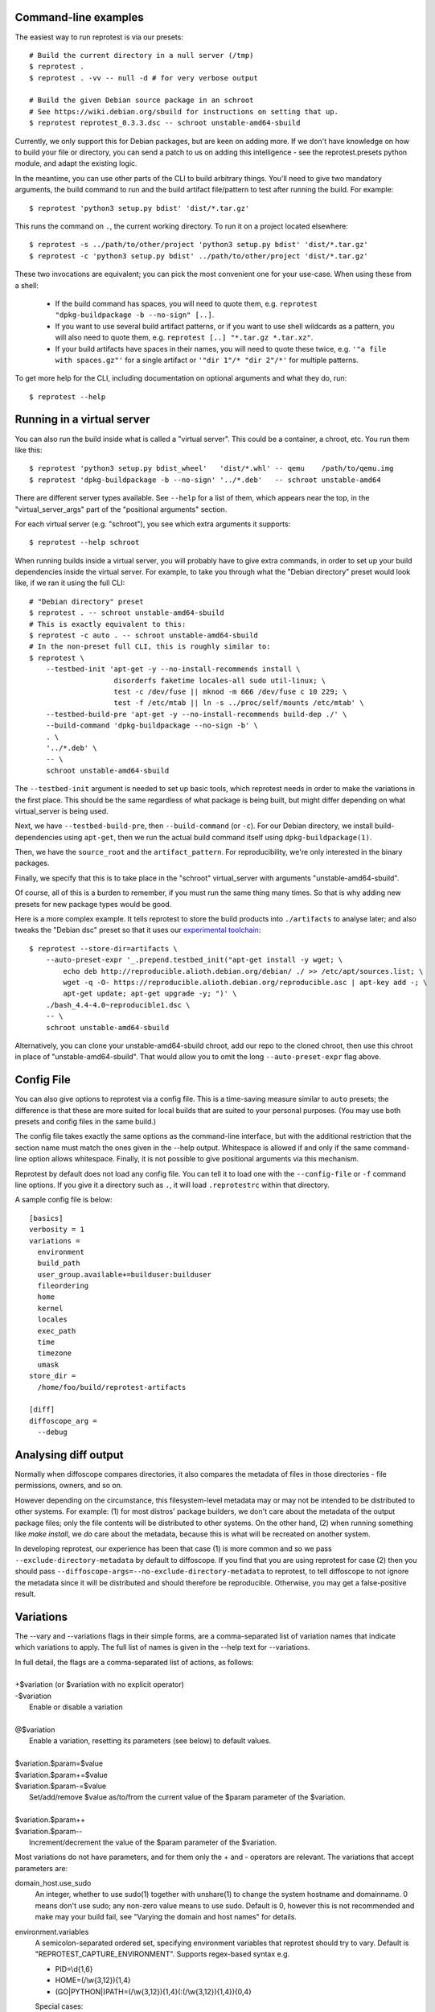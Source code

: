Command-line examples
=====================

The easiest way to run reprotest is via our presets::

    # Build the current directory in a null server (/tmp)
    $ reprotest .
    $ reprotest . -vv -- null -d # for very verbose output

    # Build the given Debian source package in an schroot
    # See https://wiki.debian.org/sbuild for instructions on setting that up.
    $ reprotest reprotest_0.3.3.dsc -- schroot unstable-amd64-sbuild

Currently, we only support this for Debian packages, but are keen on
adding more. If we don't have knowledge on how to build your file or
directory, you can send a patch to us on adding this intelligence - see
the reprotest.presets python module, and adapt the existing logic.

In the meantime, you can use other parts of the CLI to build arbitrary things.
You'll need to give two mandatory arguments, the build command to run and the
build artifact file/pattern to test after running the build. For example::

    $ reprotest 'python3 setup.py bdist' 'dist/*.tar.gz'

This runs the command on ``.``, the current working directory. To run it on a
project located elsewhere::

    $ reprotest -s ../path/to/other/project 'python3 setup.py bdist' 'dist/*.tar.gz'
    $ reprotest -c 'python3 setup.py bdist' ../path/to/other/project 'dist/*.tar.gz'

These two invocations are equivalent; you can pick the most convenient one
for your use-case. When using these from a shell:

  * If the build command has spaces, you will need to quote them, e.g.
    ``reprotest "dpkg-buildpackage -b --no-sign" [..]``.

  * If you want to use several build artifact patterns, or if you want to
    use shell wildcards as a pattern, you will also need to quote them, e.g.
    ``reprotest [..] "*.tar.gz *.tar.xz"``.

  * If your build artifacts have spaces in their names, you will need to
    quote these twice, e.g. ``'"a file with spaces.gz"'`` for a single
    artifact or ``'"dir 1"/* "dir 2"/*'`` for multiple patterns.

To get more help for the CLI, including documentation on optional
arguments and what they do, run::

    $ reprotest --help


Running in a virtual server
===========================

You can also run the build inside what is called a "virtual server".
This could be a container, a chroot, etc. You run them like this::

    $ reprotest 'python3 setup.py bdist_wheel'   'dist/*.whl' -- qemu    /path/to/qemu.img
    $ reprotest 'dpkg-buildpackage -b --no-sign' '../*.deb'   -- schroot unstable-amd64

There are different server types available. See ``--help`` for a list of
them, which appears near the top, in the "virtual\_server\_args" part of
the "positional arguments" section.

For each virtual server (e.g. "schroot"), you see which extra arguments
it supports::

    $ reprotest --help schroot

When running builds inside a virtual server, you will probably have to
give extra commands, in order to set up your build dependencies inside
the virtual server. For example, to take you through what the "Debian
directory" preset would look like, if we ran it using the full CLI::

    # "Debian directory" preset
    $ reprotest . -- schroot unstable-amd64-sbuild
    # This is exactly equivalent to this:
    $ reprotest -c auto . -- schroot unstable-amd64-sbuild
    # In the non-preset full CLI, this is roughly similar to:
    $ reprotest \
        --testbed-init 'apt-get -y --no-install-recommends install \
                        disorderfs faketime locales-all sudo util-linux; \
                        test -c /dev/fuse || mknod -m 666 /dev/fuse c 10 229; \
                        test -f /etc/mtab || ln -s ../proc/self/mounts /etc/mtab' \
        --testbed-build-pre 'apt-get -y --no-install-recommends build-dep ./' \
        --build-command 'dpkg-buildpackage --no-sign -b' \
        . \
        '../*.deb' \
        -- \
        schroot unstable-amd64-sbuild

The ``--testbed-init`` argument is needed to set up basic tools, which
reprotest needs in order to make the variations in the first place. This
should be the same regardless of what package is being built, but might
differ depending on what virtual\_server is being used.

Next, we have ``--testbed-build-pre``, then ``--build-command`` (or ``-c``).
For our Debian directory, we install build-dependencies using ``apt-get``,
then we run the actual build command itself using ``dpkg-buildpackage(1)``.

Then, we have the ``source_root`` and the ``artifact_pattern``. For
reproducibility, we're only interested in the binary packages.

Finally, we specify that this is to take place in the "schroot"
virtual\_server with arguments "unstable-amd64-sbuild".

Of course, all of this is a burden to remember, if you must run the same
thing many times. So that is why adding new presets for new package types
would be good.

Here is a more complex example. It tells reprotest to store the build products
into ``./artifacts`` to analyse later; and also tweaks the "Debian dsc" preset
so that it uses our `experimental toolchain
<https://wiki.debian.org/ReproducibleBuilds/ExperimentalToolchain>`__::

    $ reprotest --store-dir=artifacts \
        --auto-preset-expr '_.prepend.testbed_init("apt-get install -y wget; \
            echo deb http://reproducible.alioth.debian.org/debian/ ./ >> /etc/apt/sources.list; \
            wget -q -O- https://reproducible.alioth.debian.org/reproducible.asc | apt-key add -; \
            apt-get update; apt-get upgrade -y; ")' \
        ./bash_4.4-4.0~reproducible1.dsc \
        -- \
        schroot unstable-amd64-sbuild

Alternatively, you can clone your unstable-amd64-sbuild chroot, add our repo to
the cloned chroot, then use this chroot in place of "unstable-amd64-sbuild".
That would allow you to omit the long ``--auto-preset-expr`` flag above.


Config File
===========

You can also give options to reprotest via a config file. This is a
time-saving measure similar to ``auto`` presets; the difference is that
these are more suited for local builds that are suited to your personal
purposes. (You may use both presets and config files in the same build.)

The config file takes exactly the same options as the command-line interface,
but with the additional restriction that the section name must match the ones
given in the --help output. Whitespace is allowed if and only if the same
command-line option allows whitespace. Finally, it is not possible to give
positional arguments via this mechanism.

Reprotest by default does not load any config file. You can tell it to load one
with the ``--config-file`` or ``-f`` command line options. If you give it a
directory such as ``.``, it will load ``.reprotestrc`` within that directory.

A sample config file is below::

    [basics]
    verbosity = 1
    variations =
      environment
      build_path
      user_group.available+=builduser:builduser
      fileordering
      home
      kernel
      locales
      exec_path
      time
      timezone
      umask
    store_dir =
      /home/foo/build/reprotest-artifacts

    [diff]
    diffoscope_arg =
      --debug


Analysing diff output
=====================

Normally when diffoscope compares directories, it also compares the metadata of
files in those directories - file permissions, owners, and so on.

However depending on the circumstance, this filesystem-level metadata may or
may not be intended to be distributed to other systems. For example: (1) for
most distros' package builders, we don't care about the metadata of the output
package files; only the file contents will be distributed to other systems. On
the other hand, (2) when running something like `make install`, we *do* care
about the metadata, because this is what will be recreated on another system.

In developing reprotest, our experience has been that case (1) is more common
and so we pass ``--exclude-directory-metadata`` by default to diffoscope. If
you find that you are using reprotest for case (2) then you should pass
``--diffoscope-args=--no-exclude-directory-metadata`` to reprotest, to tell
diffoscope to not ignore the metadata since it will be distributed and should
therefore be reproducible. Otherwise, you may get a false-positive result.


Variations
==========

The --vary and --variations flags in their simple forms, are a comma-separated
list of variation names that indicate which variations to apply. The full list
of names is given in the --help text for --variations.

| \
| In full detail, the flags are a comma-separated list of actions, as follows:
|
| +$variation (or $variation with no explicit operator)
| -$variation
|    Enable or disable a variation
|
| @$variation
|    Enable a variation, resetting its parameters (see below) to default values.
|
| $variation.$param=$value
| $variation.$param+=$value
| $variation.$param-=$value
|    Set/add/remove $value as/to/from the current value of the $param parameter
     of the $variation.
|
| $variation.$param++
| $variation.$param--
|    Increment/decrement the value of the $param parameter of the $variation.

Most variations do not have parameters, and for them only the + and - operators
are relevant. The variations that accept parameters are:

domain_host.use_sudo
    An integer, whether to use sudo(1) together with unshare(1) to change the
    system hostname and domainname. 0 means don't use sudo; any non-zero value
    means to use sudo. Default is 0, however this is not recommended and make
    may your build fail, see "Varying the domain and host names" for details.
environment.variables
    A semicolon-separated ordered set, specifying environment variables that
    reprotest should try to vary. Default is "REPROTEST_CAPTURE_ENVIRONMENT".
    Supports regex-based syntax e.g.

    - PID=\\d{1,6}
    - HOME=(/\\w{3,12}){1,4}
    - (GO|PYTHON|)PATH=(/\\w{3,12}){1,4}(:(/\\w{3,12}){1,4}){0,4}

    Special cases:

    - $VARNAME= (empty RHS) to tell reprotest to delete the variable
    - $VARNAME=.{0} to tell reprotest to actually set an empty value
    - \\x2c and \\x3b to match or generate , and ; respectively.
user_group.available
    A semicolon-separated ordered set, specifying the available user+group
    combinations that reprotest can ``sudo(1)`` to. Default is empty, in which
    case the variation is a no-op, and you'll see a warning about this. Each
    user+group should be given in the form $user:$group where either component
    can be omitted, or else if there is no colon then it is interpreted as only
    a $user, with no $group variation.
time.faketimes
    A semicolon-separated ordered set, specifying possible ``faketime(1)`` time
    descriptors to use. Default is empty, in which case we randomly choose a
    time: either now (if the latest file-modtime in ``source_root`` is older
    than about half-a-year) or more than half-a-year in the future.

    Note that the clock continues to run during the build. It is possible for
    ``faketime(1)`` to freeze it, but we don't yet support that yet; it has a
    higher chance of causing your build to fail or misbehave.

The difference between --vary and --variations is that the former appends onto
previous values but the latter resets them. Furthermore, the last value set for
--variations is treated as the zeroth --vary argument. For example::

    reprotest --vary=-user_group

means to vary +all (the default value for --variations) and -user_group (the
given value for --vary), whereas::

    reprotest --variations=-all,locales --variations=home,time --vary=timezone --vary=-time

means to vary home, time (the last given value for --variations), timezone, and
-time (the given multiple values for --vary), i.e. home and timezone.


Notes on variations
===================

reprotest tries hard to perform variations without assuming it has full root
access to the system. It also assumes other software may be running on the same
system, so it does not perform system-level modifications that would affect
other processes. Due to these assumptions, some variations are implemented
using hacks at various levels of dirtiness, which are documented below.

We will hopefully lift these assumptions for certain virtual_server contexts,
in future. That would likely allow for smoother operation in those contexts.
The assumptions will remain for the "null" (default) virtual_server however.

Number of CPUs
--------------

The control build uses only 1 CPU in order to try to reduce nondeterminism that
might exist due to multithreading or multiprocessing. If you are sure your
build is not affected by this (and good builds ought not to be), you can give
--min-cpus=99999 to use all available cores for both builds.

Domain or host
--------------

Doing this without sudo *may* result in your build failing.

Failure is likely if your build must do system-related things - as opposed to
only processing bits and bytes. This is because it runs in a separate namespace
where your non-privileged user looks like it is "root", but this prevents the
filesystem from recognising files owned by the real "root" user, amongst other
things. This is a limitation of unshare(1) and it is not possible work around
this in reprotest without heavy effort.

Therefore, it is recommended to run this variation with use_sudo=1. To avoid
password prompts, see the section "Avoid sudo(1) password prompts" below.

When running inside a virtual-server:

The non-sudo method fails with "Operation not permitted", even if you edited
``/proc/sys/kernel/unprivileged_userns_clone``. The cause is currently unknown.

The sudo method works only if you take measures to avoid sudo password prompts,
since containers don't have a method to input this.

User or group
-------------

If you also vary fileordering at the same time (this is the case by default),
each user you use needs to be in the "fuse" group. Do that by running `usermod
-aG fuse $OTHERUSER` as root.

To avoid sudo(1) password prompts, see the section "Avoid sudo(1) password
prompts" below.

Time
----

The "time" variation uses ``faketime(1)`` which *sometimes* causes weird and
hard-to-diagnose problems. In the past, this has included:

- builds taking an infinite amount of time; though this should be fixed in
  recent versions of reprotest.

- builds with implausibly huge differences caused by ./configure scripts
  producing different results with and without faketime. This still affects
  bash and probably certain other packages using autotools.

- builds accessing the network failing due to certificate expiration errors
  and/or other time-related security errors. (Transparent builds of FOSS should
  not access the network in the first place, but it's outside of reprotest's
  scope to audit or prevent this.)

If you see a difference that you really think should not be there, try passing
``--variations=-time`` to reprotest, and/or check our results on
https://tests.reproducible-builds.org/ which use a different (more reliable)
mechanism to vary the system time.


Avoid sudo(1) password prompts
==============================

There is currently no good way to do this. The following is an EXPERIMENTAL
solution and is brittle and unclean. You will have to decide for yourself if
it's worth it for your use-case::

    $ reprotest --print-sudoers \
        --variations=user_group.available+=guest-builder,domain_host.use_sudo=1 \
        | sudo EDITOR=tee visudo -f /etc/sudoers.d/local-reprotest

Make sure you set the variations you actually want to use. Obviously, don't
pick privileged users for this purpose, such as root.

(Simplifying the output using wildcards, would open up passwordless access to
chown anything on your system, because wildcards here match whitespace. I don't
know what the sudo authors were thinking.)

No, this is not nice at all - suggestions and patches welcome.

If you want to use this in a virtual server such as a chroot, you'll need to
copy (or mount or otherwise map) the resulting sudoers file into your chroot.

For example, for an schroot, you should (1) login to the source schroot and
create an empty file `/etc/sudoers.d/local-reprotest` (this is important) and
then (2) add the line:

    /etc/sudoers.d/local-reprotest  /etc/sudoers.d/local-reprotest  none bind 0 0

to your schroot's fstab.

